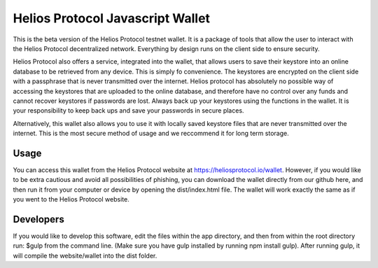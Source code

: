 =================================
Helios Protocol Javascript Wallet
=================================
This is the beta version of the Helios Protocol testnet wallet. It is a package of tools that allow
the user to interact with the Helios Protocol decentralized network. Everything by design
runs on the client side to ensure security.

Helios Protocol also offers a service, integrated into
the wallet, that allows users to save their keystore into an online database to be retrieved
from any device. This is simply fo convenience. The keystores are encrypted on the client side
with a passphrase that is never transmitted over the internet. Helios protocol has absolutely
no possible way of accessing the keystores that are uploaded to the online database, and therefore
have no control over any funds and cannot recover keystores if passwords are lost. Always back
up your keystores using the functions in the wallet. It is your responsibility to keep back ups and
save your passwords in secure places.

Alternatively, this wallet also allows you to use it with locally saved keystore files that are
never transmitted over the internet. This is the most secure method of usage and we reccommend
it for long term storage.

Usage
-------
You can access this wallet from the Helios Protocol website at https://heliosprotocol.io/wallet.
However, if you would like to be extra cautious and avoid all possibilities of phishing,
you can download the wallet directly from our github here, and then run it from your computer
or device by opening the dist/index.html file. The wallet will work exactly the same as if
you went to the Helios Protocol website.

Developers
-----------
If you would like to develop this software, edit the files within the app directory, and then from within the root directory
run: $gulp from the command line. (Make sure you have gulp installed by running npm install gulp). After running
gulp, it will compile the website/wallet into the dist folder.